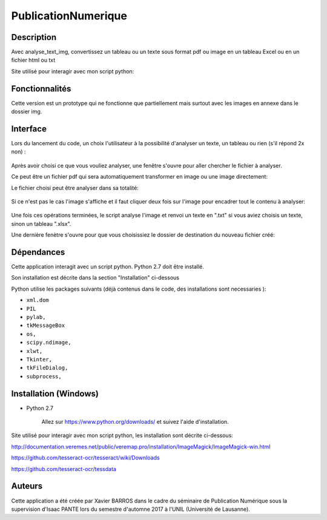PublicationNumerique
====================

Description
-----------

Avec analyse_text_img, convertissez un tableau ou un texte sous format pdf ou image en un tableau Excel ou en un fichier html ou txt

Site utilisé pour interagir avec mon script python: 

Fonctionnalités
---------------

Cette version est un prototype qui ne fonctionne que partiellement mais surtout avec les images en annexe dans le dossier img.

Interface
---------

Lors du lancement du code, un choix l'utilisateur à la possibilité d'analyser un texte, un tableau ou rien (s'il répond 2x non) :

.. figure:: img/2017-12-31_185326.png
    :align: center
    :alt: Advanced interface of the Text Tree widget
    
.. figure:: img/2017-12-31_185355.png
    :align: center
    :alt: Advanced interface of the Text Tree widget

Après avoir choisi ce que vous vouliez analyser, une fenêtre s'ouvre pour aller chercher le fichier à analyser.

Ce peut être un fichier pdf qui sera automatiquement transformer en image ou une image directement:
    
Le fichier choisi peut être analyser dans sa totalité:

.. figure:: img/2017-12-31_185422.png
    :align: center
    :alt: Advanced interface of the Text Tree widget

Si ce n'est pas le cas l'image s'affiche et il faut cliquer deux fois sur l'image pour encadrer tout le contenu à analyser:

.. figure:: img/2017-12-31_185527.png
    :align: center
    :alt: Advanced interface of the Text Tree widget
    
Une fois ces opérations terminées, le script analyse l'image et renvoi un texte en ".txt" si vous aviez choisis un texte, sinon un tableau ".xlsx". 

Une dernière fenètre s'ouvre pour que vous choisissiez le dossier de destination du nouveau fichier créé:

.. figure:: img/2017-12-31_185455.png
    :align: center
    :alt: Advanced interface of the Text Tree widget


Dépendances
-----------

Cette application interagit avec un script python. 
Python 2.7 doit être installé.

Son installation est décrite dans la section "Installation" ci-dessous

Python utilise les packages suivants (déjà contenus dans le code, des installations sont necessaries ):

* ``xml.dom``

* ``PIL``

* ``pylab,`` 

* ``tkMessageBox``  

* ``os,``

* ``scipy.ndimage,``

* ``xlwt,``

* ``Tkinter,``

* ``tkFileDialog,``  

* ``subprocess,`` 


Installation (Windows)
----------------------

- Python 2.7

    Allez sur https://www.python.org/downloads/ et suivez l'aide d'installation.
    
Site utilisé pour interagir avec mon script python, les installation sont décrite ci-dessous: 

http://documentation.veremes.net/public/veremap.pro/installation/ImageMagick/ImageMagick-win.html

https://github.com/tesseract-ocr/tesseract/wiki/Downloads

https://github.com/tesseract-ocr/tessdata

Auteurs
-------

Cette application a été créée par Xavier BARROS dans le cadre du séminaire de Publication Numérique sous la supervision d'Isaac PANTE lors du semestre d'automne 2017 à l'UNIL (Université de Lausanne).
